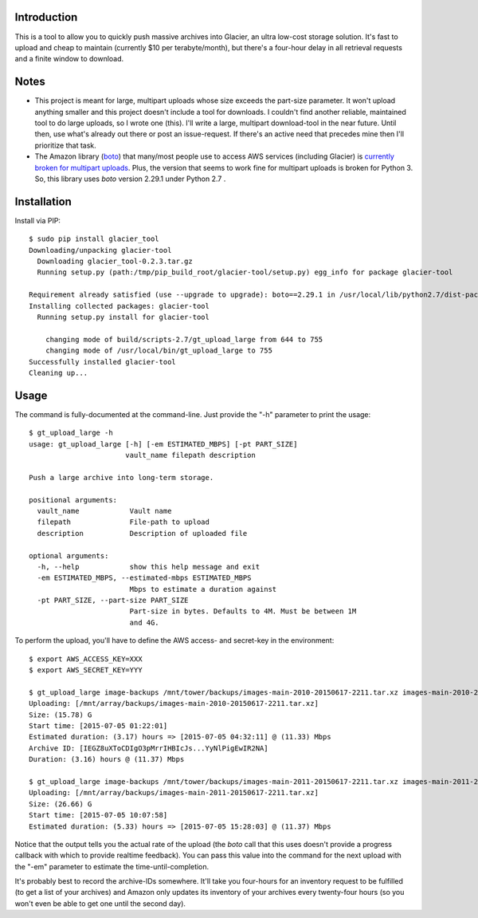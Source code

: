Introduction
============

This is a tool to allow you to quickly push massive archives into Glacier, an ultra low-cost storage solution. It's fast to upload and cheap to maintain (currently $10 per terabyte/month), but there's a four-hour delay in all retrieval requests and a finite window to download.


Notes
=====

- This project is meant for large, multipart uploads whose size exceeds the part-size parameter. It won't upload anything smaller and this project doesn't include a tool for downloads. I couldn't find another reliable, maintained tool to do large uploads, so I wrote one (this). I'll write a large, multipart download-tool in the near future. Until then, use what's already out there or post an issue-request. If there's an active need that precedes mine then I'll prioritize that task.

- The Amazon library (`boto <https://github.com/boto/boto>`_) that many/most people use to access AWS services (including Glacier) is `currently broken for multipart uploads <https://github.com/boto/boto/issues/2603>`_. Plus, the version that seems to work fine for multipart uploads is broken for Python 3. So, this library uses *boto* version 2.29.1 under Python 2.7 .


Installation
============

Install via PIP::

    $ sudo pip install glacier_tool
    Downloading/unpacking glacier-tool
      Downloading glacier_tool-0.2.3.tar.gz
      Running setup.py (path:/tmp/pip_build_root/glacier-tool/setup.py) egg_info for package glacier-tool
        
    Requirement already satisfied (use --upgrade to upgrade): boto==2.29.1 in /usr/local/lib/python2.7/dist-packages (from glacier-tool)
    Installing collected packages: glacier-tool
      Running setup.py install for glacier-tool
        
        changing mode of build/scripts-2.7/gt_upload_large from 644 to 755
        changing mode of /usr/local/bin/gt_upload_large to 755
    Successfully installed glacier-tool
    Cleaning up...


Usage
=====

The command is fully-documented at the command-line. Just provide the "-h" parameter to print the usage::

    $ gt_upload_large -h
    usage: gt_upload_large [-h] [-em ESTIMATED_MBPS] [-pt PART_SIZE]
                           vault_name filepath description

    Push a large archive into long-term storage.

    positional arguments:
      vault_name            Vault name
      filepath              File-path to upload
      description           Description of uploaded file

    optional arguments:
      -h, --help            show this help message and exit
      -em ESTIMATED_MBPS, --estimated-mbps ESTIMATED_MBPS
                            Mbps to estimate a duration against
      -pt PART_SIZE, --part-size PART_SIZE
                            Part-size in bytes. Defaults to 4M. Must be between 1M
                            and 4G.


To perform the upload, you'll have to define the AWS access- and secret-key in the environment::

    $ export AWS_ACCESS_KEY=XXX
    $ export AWS_SECRET_KEY=YYY

    $ gt_upload_large image-backups /mnt/tower/backups/images-main-2010-20150617-2211.tar.xz images-main-2010-20150617-2211.tar.xz -em 11.33
    Uploading: [/mnt/array/backups/images-main-2010-20150617-2211.tar.xz]
    Size: (15.78) G
    Start time: [2015-07-05 01:22:01]
    Estimated duration: (3.17) hours => [2015-07-05 04:32:11] @ (11.33) Mbps
    Archive ID: [IEGZ8uXToCDIgO3pMrrIHBIcJs...YyNlPigEwIR2NA]
    Duration: (3.16) hours @ (11.37) Mbps

    $ gt_upload_large image-backups /mnt/tower/backups/images-main-2011-20150617-2211.tar.xz images-main-2011-20150617-2211.tar.xz -em 11.37
    Uploading: [/mnt/array/backups/images-main-2011-20150617-2211.tar.xz]
    Size: (26.66) G
    Start time: [2015-07-05 10:07:58]
    Estimated duration: (5.33) hours => [2015-07-05 15:28:03] @ (11.37) Mbps

Notice that the output tells you the actual rate of the upload (the *boto* call that this uses doesn't provide a progress callback with which to provide realtime feedback). You can pass this value into the command for the next upload with the "-em" parameter to estimate the time-until-completion.

It's probably best to record the archive-IDs somewhere. It'll take you four-hours for an inventory request to be fulfilled (to get a list of your archives) and Amazon only updates its inventory of your archives every twenty-four hours (so you won't even be able to get one until the second day).
